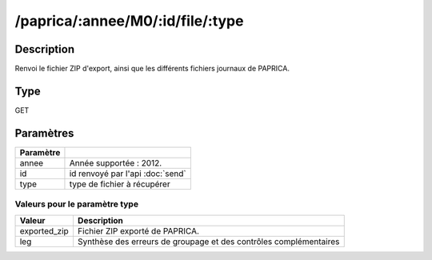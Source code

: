 /paprica/:annee/M0/:id/file/:type
=================================


Description
-----------

Renvoi le fichier ZIP d'export, ainsi que les différents fichiers journaux de PAPRICA.

Type
----

GET

Paramètres
----------

========= ============================================
Paramètre 
========= ============================================
annee     Année supportée : 2012.
id        id renvoyé par l'api :doc:`send`
type      type de fichier à récupérer
========= ============================================


Valeurs pour le paramètre type
^^^^^^^^^^^^^^^^^^^^^^^^^^^^^^

============ =================================================================
Valeur       Description
============ =================================================================
exported_zip Fichier ZIP exporté de PAPRICA.
leg          Synthèse des erreurs de groupage et des contrôles complémentaires
============ =================================================================


